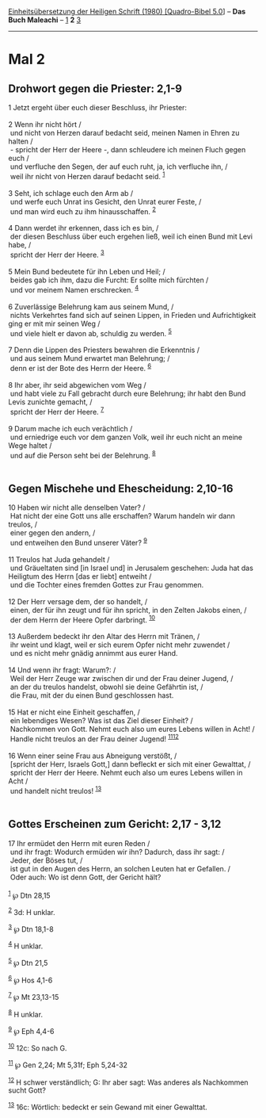 :PROPERTIES:
:ID:       f999cf39-b149-4a13-84ab-2b5c5f7b3655
:END:
<<navbar>>
[[../index.html][Einheitsübersetzung der Heiligen Schrift (1980)
[Quadro-Bibel 5.0]]] -- *Das Buch Maleachi* -- [[file:Mal_1.html][1]]
*2* [[file:Mal_3.html][3]]

--------------

* Mal 2
  :PROPERTIES:
  :CUSTOM_ID: mal-2
  :END:

<<verses>>

<<v1>>
** Drohwort gegen die Priester: 2,1-9
   :PROPERTIES:
   :CUSTOM_ID: drohwort-gegen-die-priester-21-9
   :END:
1 Jetzt ergeht über euch dieser Beschluss, ihr Priester:\\
\\

<<v2>>
2 Wenn ihr nicht hört /\\
 und nicht von Herzen darauf bedacht seid, meinen Namen in Ehren zu
halten /\\
 - spricht der Herr der Heere -, dann schleudere ich meinen Fluch gegen
euch /\\
 und verfluche den Segen, der auf euch ruht, ja, ich verfluche ihn, /\\
 weil ihr nicht von Herzen darauf bedacht seid. ^{[[#fn1][1]]}\\
\\

<<v3>>
3 Seht, ich schlage euch den Arm ab /\\
 und werfe euch Unrat ins Gesicht, den Unrat eurer Feste, /\\
 und man wird euch zu ihm hinausschaffen. ^{[[#fn2][2]]}\\
\\

<<v4>>
4 Dann werdet ihr erkennen, dass ich es bin, /\\
 der diesen Beschluss über euch ergehen ließ, weil ich einen Bund mit
Levi habe, /\\
 spricht der Herr der Heere. ^{[[#fn3][3]]}\\
\\

<<v5>>
5 Mein Bund bedeutete für ihn Leben und Heil; /\\
 beides gab ich ihm, dazu die Furcht: Er sollte mich fürchten /\\
 und vor meinem Namen erschrecken. ^{[[#fn4][4]]}\\
\\

<<v6>>
6 Zuverlässige Belehrung kam aus seinem Mund, /\\
 nichts Verkehrtes fand sich auf seinen Lippen, in Frieden und
Aufrichtigkeit ging er mit mir seinen Weg /\\
 und viele hielt er davon ab, schuldig zu werden. ^{[[#fn5][5]]}\\
\\

<<v7>>
7 Denn die Lippen des Priesters bewahren die Erkenntnis /\\
 und aus seinem Mund erwartet man Belehrung; /\\
 denn er ist der Bote des Herrn der Heere. ^{[[#fn6][6]]}\\
\\

<<v8>>
8 Ihr aber, ihr seid abgewichen vom Weg /\\
 und habt viele zu Fall gebracht durch eure Belehrung; ihr habt den Bund
Levis zunichte gemacht, /\\
 spricht der Herr der Heere. ^{[[#fn7][7]]}\\
\\

<<v9>>
9 Darum mache ich euch verächtlich /\\
 und erniedrige euch vor dem ganzen Volk, weil ihr euch nicht an meine
Wege haltet /\\
 und auf die Person seht bei der Belehrung. ^{[[#fn8][8]]}\\
\\

<<v10>>
** Gegen Mischehe und Ehescheidung: 2,10-16
   :PROPERTIES:
   :CUSTOM_ID: gegen-mischehe-und-ehescheidung-210-16
   :END:
10 Haben wir nicht alle denselben Vater? /\\
 Hat nicht der eine Gott uns alle erschaffen? Warum handeln wir dann
treulos, /\\
 einer gegen den andern, /\\
 und entweihen den Bund unserer Väter? ^{[[#fn9][9]]}\\
\\

<<v11>>
11 Treulos hat Juda gehandelt /\\
 und Gräueltaten sind [in Israel und] in Jerusalem geschehen: Juda hat
das Heiligtum des Herrn [das er liebt] entweiht /\\
 und die Tochter eines fremden Gottes zur Frau genommen.\\
\\

<<v12>>
12 Der Herr versage dem, der so handelt, /\\
 einen, der für ihn zeugt und für ihn spricht, in den Zelten Jakobs
einen, /\\
 der dem Herrn der Heere Opfer darbringt. ^{[[#fn10][10]]}\\
\\

<<v13>>
13 Außerdem bedeckt ihr den Altar des Herrn mit Tränen, /\\
 ihr weint und klagt, weil er sich eurem Opfer nicht mehr zuwendet /\\
 und es nicht mehr gnädig annimmt aus eurer Hand.\\
\\

<<v14>>
14 Und wenn ihr fragt: Warum?: /\\
 Weil der Herr Zeuge war zwischen dir und der Frau deiner Jugend, /\\
 an der du treulos handelst, obwohl sie deine Gefährtin ist, /\\
 die Frau, mit der du einen Bund geschlossen hast.\\
\\

<<v15>>
15 Hat er nicht eine Einheit geschaffen, /\\
 ein lebendiges Wesen? Was ist das Ziel dieser Einheit? /\\
 Nachkommen von Gott. Nehmt euch also um eures Lebens willen in Acht!
/\\
 Handle nicht treulos an der Frau deiner Jugend!
^{[[#fn11][11]][[#fn12][12]]}\\
\\

<<v16>>
16 Wenn einer seine Frau aus Abneigung verstößt, /\\
 [spricht der Herr, Israels Gott,] dann befleckt er sich mit einer
Gewalttat, /\\
 spricht der Herr der Heere. Nehmt euch also um eures Lebens willen in
Acht /\\
 und handelt nicht treulos! ^{[[#fn13][13]]}\\
\\

<<v17>>
** Gottes Erscheinen zum Gericht: 2,17 - 3,12
   :PROPERTIES:
   :CUSTOM_ID: gottes-erscheinen-zum-gericht-217---312
   :END:
17 Ihr ermüdet den Herrn mit euren Reden /\\
 und ihr fragt: Wodurch ermüden wir ihn? Dadurch, dass ihr sagt: /\\
 Jeder, der Böses tut, /\\
 ist gut in den Augen des Herrn, an solchen Leuten hat er Gefallen. /\\
 Oder auch: Wo ist denn Gott, der Gericht hält?\\
\\

^{[[#fnm1][1]]} ℘ Dtn 28,15

^{[[#fnm2][2]]} 3d: H unklar.

^{[[#fnm3][3]]} ℘ Dtn 18,1-8

^{[[#fnm4][4]]} H unklar.

^{[[#fnm5][5]]} ℘ Dtn 21,5

^{[[#fnm6][6]]} ℘ Hos 4,1-6

^{[[#fnm7][7]]} ℘ Mt 23,13-15

^{[[#fnm8][8]]} H unklar.

^{[[#fnm9][9]]} ℘ Eph 4,4-6

^{[[#fnm10][10]]} 12c: So nach G.

^{[[#fnm11][11]]} ℘ Gen 2,24; Mt 5,31f; Eph 5,24-32

^{[[#fnm12][12]]} H schwer verständlich; G: Ihr aber sagt: Was anderes
als Nachkommen sucht Gott?

^{[[#fnm13][13]]} 16c: Wörtlich: bedeckt er sein Gewand mit einer
Gewalttat.
